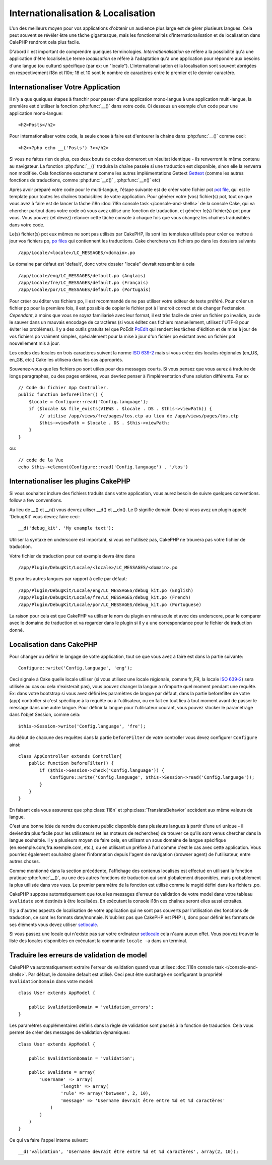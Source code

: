 Internationalisation & Localisation
###################################

L'un des meilleurs moyen pour vos applications d'obtenir
un audience plus large est de gérer plusieurs langues.
Cela peut souvent se révéler être une tâche gigantesque,
mais les fonctionnalités d'internationalisation et de
localisation dans CalePHP rendront cela plus facile.

D'abord il est important de comprendre quelques terminologies.
*Internationalisation* se réfère a la possibilité qu'a une
application d'être localisée.Le terme *localisation* se réfère 
à l'adaptation qu'a une application pour répondre aux besoins 
d'une langue (ou culture) spécifique (par ex: un "locale"). 
L'internationalisation et la localisation sont souvent abrégées 
en respectivement i18n et l10n; 18 et 10 sont le nombre de caractères 
entre le premier et le dernier caractère.

Internationaliser Votre Application
===================================

Il n'y a que quelques étapes à franchir pour passer d'une application
mono-langue à une application multi-langue, la première est 
d'utiliser la fonction :php:func:`__()` dans votre code.
Ci dessous un exemple d'un code pour une application mono-langue::

    <h2>Posts</h2>

Pour internationaliser votre code, la seule chose à faire est d'entourer
la chaine dans :php:func:`__()` comme ceci::

    <h2><?php echo __('Posts') ?></h2>

Si vous ne faites rien de plus, ces deux bouts de codes donneront 
un résultat identique - ils renverront le même contenu au navigateur. 
La fonction :php:func:`__()` traduira la chaîne passée si une 
traduction est disponible, sinon elle la renverra non modifiée. 
Cela fonctionne exactement comme les autres implémentations Gettext 
`Gettext <http://en.wikipedia.org/wiki/Gettext>`_
(comme les autres fonctions de traductions, comme 
:php:func:`__d()` , :php:func:`__n()` etc)

Après avoir préparé votre code pour le multi-langue, l'étape suivante 
est de créer votre fichier pot 
`pot file <http://en.wikipedia.org/wiki/Gettext>`_, 
qui est le template pour toutes les chaînes traduisibles de votre 
application. Pour générer votre (vos) fichier(s) pot, tout ce que 
vous avez à faire est de lancer la tâche i18n 
:doc:`i18n console task </console-and-shells>` de la console Cake,
qui va chercher partout dans votre code où vous avez utilisé une 
fonction de traduction, et générer le(s) fichier(s) pot pour vous. 
Vous pouvez (et devez) relancer cette tâche console à chaque fois 
que vous changez les chaînes traduisibles dans votre code.

Le(s) fichier(s) pot eux mêmes ne sont pas utilisés par CakePHP, 
ils sont les templates utilisés pour créer ou mettre à jour vos 
fichiers po, `po files <http://en.wikipedia.org/wiki/Gettext>`_
qui contiennent les traductions. 
Cake cherchera vos fichiers po dans les dossiers suivants ::

    /app/Locale/<locale>/LC_MESSAGES/<domain>.po

Le domaine par défaut est 'default', donc votre dossier "locale" 
devrait ressembler à cela ::

    /app/Locale/eng/LC_MESSAGES/default.po (Anglais)   
    /app/Locale/fre/LC_MESSAGES/default.po (Français)   
    /app/Locale/por/LC_MESSAGES/default.po (Portugais) 

Pour créer ou éditer vos fichiers po, il est recommandé de ne pas 
utiliser votre éditeur de texte préféré. Pour créer un fichier po 
pour la première fois, il est possible de copier le fichier pot à 
l'endroit correct et de changer l'extension. *Cependant*, à moins 
que vous ne soyez familiarisé avec leur format, il est très facile 
de créer un fichier po invalide, ou de le sauver dans un mauvais 
encodage de caractères (si vous éditez ces fichiers manuellement, 
utilisez l'UTF-8 pour éviter les problèmes). Il y a des outils 
gratuits tel que PoEdit `PoEdit <http://www.poedit.net>`_ qui 
rendent les tâches d'édition et de mise à jour de vos fichiers po 
vraiment simples, spécialement pour la mise à jour d'un fichier po 
existant avec un fichier pot nouvellement mis à jour.

Les codes des locales en trois caractères suivent la norme 
`ISO 639-2 <http://www.loc.gov/standards/iso639-2/php/code_list.php>`_
mais si vous créez des locales régionales (en\_US, en\_GB, etc.) 
Cake les utilisera dans les cas appropriés.

Souvenez-vous que les fichiers po sont utiles pour des messages courts. 
Si vous pensez que vous aurez à traduire de longs paragraphes, 
ou des pages entières, vous devriez penser à l'implémentation 
d'une solution différente. Par ex ::

    // Code du fichier App Controller.
    public function beforeFilter() {
        $locale = Configure::read('Config.language');
        if ($locale && file_exists(VIEWS . $locale . DS . $this->viewPath)) {
            // utilise /app/views/fre/pages/tos.ctp au lieu de /app/views/pages/tos.ctp
            $this->viewPath = $locale . DS . $this->viewPath;
        }
    }

ou::

    // code de la Vue
    echo $this->element(Configure::read('Config.language') . '/tos')

Internationaliser les plugins CakePHP
=====================================

Si vous souhaitez inclure des fichiers traduits dans votre application, vous 
aurez besoin de suivre quelques conventions.
follow a few conventions.

Au lieu de __() et __n() vous devrez uiliser __d() et __dn(). Le D signifie 
domain. Donc si vous avez un plugin appelé 'DebugKit' vous devrez faire ceci::

    __d('debug_kit', 'My example text');

Utiliser la syntaxe en underscore est important, si vous ne l'utilisez pas, 
CakePHP ne trouvera pas votre fichier de traduction.

Votre fichier de traduction pour cet exemple devra être dans ::

    /app/Plugin/DebugKit/Locale/<locale>/LC_MESSAGES/<domain>.po

Et pour les autres langues par rapport à celle par défaut::

    /app/Plugin/DebugKit/Locale/eng/LC_MESSAGES/debug_kit.po (English)   
    /app/Plugin/DebugKit/Locale/fre/LC_MESSAGES/debug_kit.po (French)   
    /app/Plugin/DebugKit/Locale/por/LC_MESSAGES/debug_kit.po (Portuguese) 

La raison pour cela est que CakePHP va utiliser le nom du plugin en minuscule 
et avec des underscore, pour le comparer avec le domaine de traduction et va 
regarder dans le plugin si il y a une correspondance pour le fichier de 
traduction donné.

Localisation dans CakePHP
=========================

Pour changer ou définir le langage de votre application, tout ce que
vous avez à faire est dans la partie suivante::

    Configure::write('Config.language', 'eng'); 

Ceci signale à Cake quelle locale utiliser (si vous utilisez une locale 
régionale, comme fr\_FR, la locale 
`ISO 639-2 <http://www.loc.gov/standards/iso639-2/php/code_list.php>`_) sera 
utilisée au cas ou cela n'existerait pas), vous pouvez changer la langue
a n'importe quel moment pendant une requête. Ex: dans votre bootstrap
si vous avez défini les paramètres de langue par défaut, dans la partie 
beforefilter de votre (app) controller si c'est spécifique à la requête ou
à l'utilisateur, ou en fait en tout lieu à tout moment avant de passer le
message dans une autre langue. Pour définir la langue pour l'utilisateur
courant, vous pouvez stocker le paramétrage dans l'objet Session, comme cela::

    $this->Session->write('Config.language', 'fre');

Au début de chacune des requêtes dans la partie ``beforeFilter`` de votre
controller vous devez configurer ``Configure`` ainsi::

    class AppController extends Controller{
        public function beforeFilter() {
            if ($this->Session->check('Config.language')) {
                Configure::write('Config.language', $this->Session->read('Config.language'));
            }
        }
    }

En faisant cela vous assurerez que :php:class:`I18n` et
:php:class:`TranslateBehavior` accèdent aux même valeurs
de langue.

C'est une bonne idée de rendre du contenu public disponible dans 
plusieurs langues à partir d'une url unique - il deviendra plus
facile pour les utilisateurs (et les moteurs de recherches) de trouver
ce qu'ils sont venus chercher dans la langue souhaitée.
Il y a plusieurs moyen de faire cela, en utilisant un sous
domaine de langue spécifique (en.exemple.com,fra.exemple.com, etc.),
ou en utilisant un préfixe à l'url comme c'est le cas avec cette 
application. Vous pourriez également souhaitez glaner l'information
depuis l'agent de navigation (browser agent) de l'utilisateur, entre
autres choses. 

Comme mentionné dans la section précédente, l'affichage des contenus
localisés est effectué en utilisant la fonction pratique
:php:func:`__()`, ou une des autres fonctions de traduction qui sont
globalement disponibles, mais probablement la plus utilisée dans vos
vues. Le premier paramètre de la fonction est utilisé comme le
msgid défini dans les fichiers .po.

CakePHP suppose automatiquement que tous les messages d'erreur de 
validation de votre model dans votre tableau ``$validate`` sont 
destinés à être localisées.
En exécutant la console i18n ces chaînes seront elles aussi
extraites.

Il y a d'autres aspects de localisation de votre application qui
ne sont pas couverts par l'utilisation des fonctions de traduction,
ce sont les formats date/monnaie. N'oubliez pas que CakePHP est PHP :),
donc pour définir les formats de ses éléments vous devez utiliser
`setlocale <http://www.php.net/setlocale>`_.

Si vous passez une locale qui n'existe pas sur votre ordinateur
`setlocale <http://www.php.net/setlocale>`_ cela n'aura aucun effet.
Vous pouvez trouver la liste des locales disponibles en exécutant 
la commande ``locale -a`` dans un terminal.

Traduire les erreurs de validation de model
===========================================
CakePHP va automatiquement extraire l'erreur de validation quand vous utilisez 
:doc:`i18n console task </console-and-shells>`. Par défaut, le domaine default 
est utilisé. Ceci peut être surchargé en configurant la propriété 
``$validationDomain`` dans votre model::

    class User extends AppModel {

        public $validationDomain = 'validation_errors';
    }

Les paramètres supplémentaires définis dans la règle de validation sont passés 
à la fonction de traduction. Cela vous permet de créer des messages de 
validation dynamiques::

    class User extends AppModel {

        public $validationDomain = 'validation';

        public $validate = array(
            'username' => array(
                    'length' => array(
                    'rule' => array('between', 2, 10),
                    'message' => 'Username devrait être entre %d et %d caractères'
                )
            )
        )
    }

Ce qui va faire l'appel interne suivant::

    __d('validation', 'Username devrait être entre %d et %d caractères', array(2, 10));


.. meta::
    :title lang=fr: Internationalization & Localization
    :keywords lang=fr: internationalization localization,internationalization and localization,localization features,language application,gettext,l10n,daunting task,adaptation,pot,i18n,audience,traduction,languages
